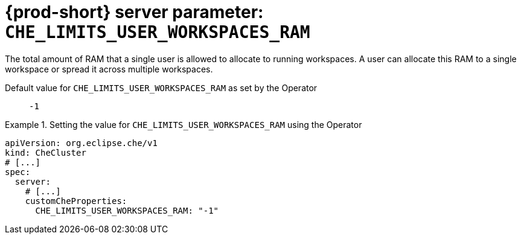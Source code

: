   
[id="{prod-id-short}-server-parameter-che_limits_user_workspaces_ram_{context}"]
= {prod-short} server parameter: `+CHE_LIMITS_USER_WORKSPACES_RAM+`

// FIXME: Fix the language and remove the  vale off statement.
// pass:[<!-- vale off -->]

The total amount of RAM that a single user is allowed to allocate to running workspaces. A user can allocate this RAM to a single workspace or spread it across multiple workspaces.

// Default value for `+CHE_LIMITS_USER_WORKSPACES_RAM+`:: `+-1+`

// If the Operator sets a different value, uncomment and complete following block:
Default value for `+CHE_LIMITS_USER_WORKSPACES_RAM+` as set by the Operator:: `+-1+`

ifeval::["{project-context}" == "che"]
// If Helm sets a different default value, uncomment and complete following block:
Default value for `+CHE_LIMITS_USER_WORKSPACES_RAM+` as set using the `configMap`:: `+-1+`
endif::[]

// FIXME: If the parameter can be set with the simpler syntax defined for CheCluster Custom Resource, replace it here

.Setting the value for `+CHE_LIMITS_USER_WORKSPACES_RAM+` using the Operator
====
[source,yaml]
----
apiVersion: org.eclipse.che/v1
kind: CheCluster
# [...]
spec:
  server:
    # [...]
    customCheProperties:
      CHE_LIMITS_USER_WORKSPACES_RAM: "-1"
----
====


